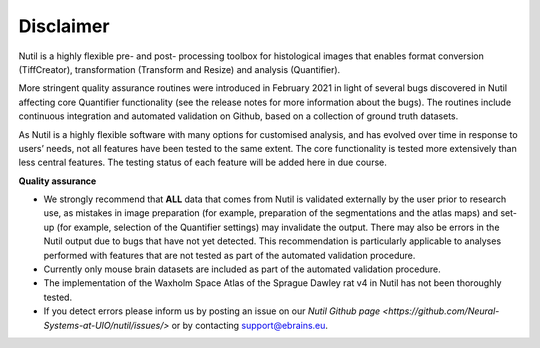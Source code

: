 **Disclaimer**
---------------------------------

Nutil is a highly flexible pre- and post- processing toolbox for histological images that enables format conversion (TiffCreator), transformation (Transform and Resize) and analysis (Quantifier). 

More stringent quality assurance routines were introduced in February 2021 in light of several bugs discovered in Nutil affecting core Quantifier functionality (see the release notes for more information about the bugs). The routines include continuous integration and automated validation on Github, based on a collection of ground truth datasets. 

As Nutil is a highly flexible software with many options for customised analysis, and has evolved over time in response to users’ needs, not all features have been tested to the same extent. The core functionality is tested more extensively than less central features. The testing status of each feature will be added here in due course. 

**Quality assurance**

* We strongly recommend that **ALL** data that comes from Nutil is validated externally by the user prior to research use, as mistakes in image preparation (for example, preparation of the segmentations and the atlas maps) and set-up (for example, selection of the Quantifier settings) may invalidate the output. There may also be errors in the Nutil output due to bugs that have not yet detected. This recommendation is particularly applicable to analyses performed with features that are not tested as part of the automated validation procedure. 

* Currently only mouse brain datasets are included as part of the automated validation procedure. 

* The implementation of the Waxholm Space Atlas of the Sprague Dawley rat v4 in Nutil has not been thoroughly tested.  

* If you detect errors please inform us by posting an issue on our `Nutil Github page <https://github.com/Neural-Systems-at-UIO/nutil/issues/>` or by contacting  support@ebrains.eu.
